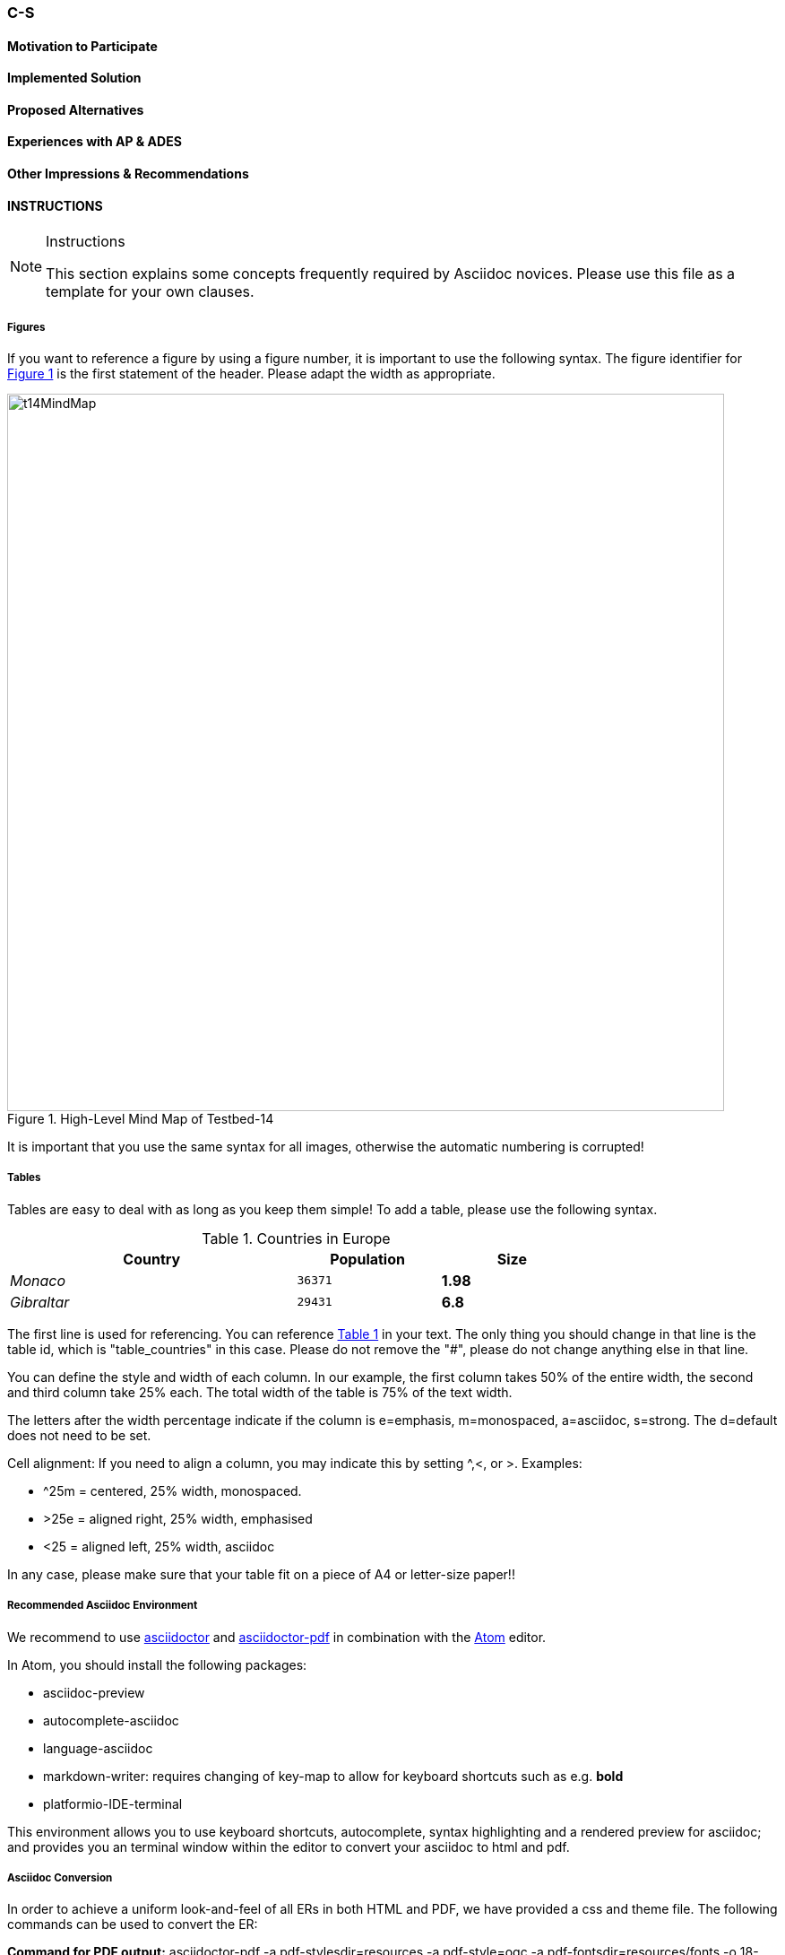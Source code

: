 [[CS]]
=== C-S

// Please provide content under the headlines given below. Please delete the instructions. At the bottom, you find some instructions on ASCIIDOC.

// Please provide the name of all people you would like to have included in the list of contributing authors on top, following the pattern below:
//Ingo Simonis | OGC

==== Motivation to Participate
// please describe briefly why you participated

==== Implemented Solution
// please describe your implemented solution here. Provide as much detail as you think reasonable.

==== Proposed Alternatives
// if you have any recommendations on other solutions, please describe them here

==== Experiences with AP & ADES
// please describe your experiences with the Application Package and the Application Deployment and Execution Service here.

==== Other Impressions & Recommendations
// whatever other impressions, recommendations etc. you have, please put them here


//FROM HERE ON, INSTRUCTIONS ONLY FOLLOW. PLEASE DELETE THIS PART
==== INSTRUCTIONS

[NOTE]
.Instructions
===============================================
This section explains some concepts frequently required by Asciidoc novices. Please use this file as a template for your own clauses.
===============================================

===== Figures
If you want to reference a figure by using a figure number, it is important to use the following syntax. The figure identifier for <<img_mindMap>> is the first statement of the header. Please adapt the width as appropriate.

[#img_mindMap,reftext='{figure-caption} {counter:figure-num}']
.High-Level Mind Map of Testbed-14
image::images/t14MindMap.png[width=800,align="center"]

It is important that you use the same syntax for all images, otherwise the automatic numbering is corrupted!

===== Tables
Tables are easy to deal with as long as you keep them simple! To add a table, please use the following syntax.

[#table_countries,reftext='{table-caption} {counter:table-num}']
.Countries in Europe
[cols="50e,^25m,>25s",width="75%",options="header",align="center"]
|===
|Country | Population | Size

| Monaco
| 36371
| 1.98

| Gibraltar
| 29431
| 6.8
|===

The first line is used for referencing. You can reference <<table_countries>> in your text. The only thing you should change in that line is the table id, which is "table_countries" in this case. Please do not remove the "#", please do not change anything else in that line.

You can define the style and width of each column. In our example, the first column takes 50% of the entire width, the second and third column take 25% each. The total width of the table is 75% of the text width.

The letters after the width percentage indicate if the column is e=emphasis, m=monospaced, a=asciidoc, s=strong. The d=default does not need to be set.

Cell alignment: If you need to align a column, you may indicate this by setting ^,<, or >. Examples:

* ^25m = centered, 25% width, monospaced.
* >25e = aligned right, 25% width, emphasised
* <25 = aligned left, 25% width, asciidoc

In any case, please make sure that your table fit on a piece of A4 or letter-size paper!!

===== Recommended Asciidoc Environment
We recommend to use http://asciidoctor.org[asciidoctor] and http://asciidoctor.org/docs/convert-asciidoc-to-pdf/[asciidoctor-pdf] in combination with the https://atom.io[Atom] editor.

In Atom, you should install the following packages:

* asciidoc-preview
* autocomplete-asciidoc
* language-asciidoc
* markdown-writer: requires changing of key-map to allow for keyboard shortcuts such as e.g. *bold*
* platformio-IDE-terminal

This environment allows you to use keyboard shortcuts, autocomplete, syntax highlighting and a rendered preview for asciidoc; and provides you an terminal window within the editor to convert your asciidoc to html and pdf.

===== Asciidoc Conversion
In order to achieve a uniform look-and-feel of all ERs in both HTML and PDF, we have provided a css and theme file. The following commands can be used to convert the ER:

*Command for PDF output:*
 asciidoctor-pdf -a pdf-stylesdir=resources -a pdf-style=ogc -a pdf-fontsdir=resources/fonts -o 18-xxx.pdf  er.adoc

*Command for HTML output:*
 asciidoctor -a data-uri -a stylesheet=ogc.css -a stylesdir=./resources/stylesheets -o 18-xxx er.adoc

===== Source Code

You can add code snippets using the following syntax:

.Code Example XML
[source,xml]
----
<section>
  <title>Section Title</title> <!--1-->
</section>
----
<1> This notation allows to reference particular sections within the code.


.Code Example JSON
[source,json]
----
{"menu": {
  "id": "file",
  "value": "File",
  "popup": {
    "menuitem": [
      {"value": "New", "onclick": "CreateNewDoc()"},
      {"value": "Open", "onclick": "OpenDoc()"},
      {"value": "Close", "onclick": "CloseDoc()"}
    ]
  }
}}
----

===== Asciidoc(tor) Syntax Help
Is available e.g. here: http://asciidoctor.org/docs/

===== Citations
Please use the following syntax to insert citations:

cite:[VanZyl2009]

Then you need to provide all citation information in the file resources/bibtex-file.bib. Everything else is done automatically.

For further information, please consult https://github.com/asciidoctor/asciidoctor-bibtex.
